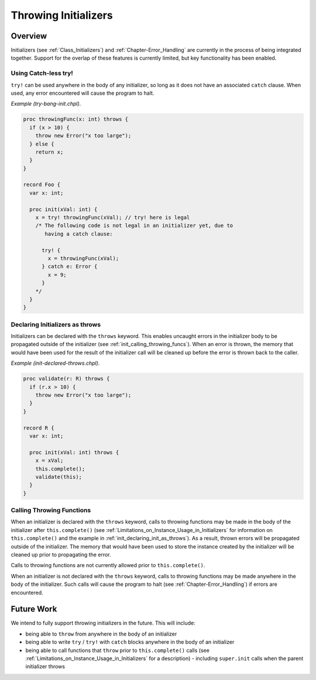 .. _readme-throwing-initializers:

.. default-domain:: chpl

=====================
Throwing Initializers
=====================

Overview
--------

Initializers (see :ref:`Class_Initializers`) and :ref:`Chapter-Error_Handling`
are currently in the process of being integrated together.  Support for the
overlap of these features is currently limited, but key functionality has been
enabled.

Using Catch-less try!
~~~~~~~~~~~~~~~~~~~~~

``try!`` can be used anywhere in the body of any initializer, so long as it does
not have an associated ``catch`` clause.  When used, any error encountered will
cause the program to halt.

*Example (try-bang-init.chpl)*.

.. code-block:: chapel

   proc throwingFunc(x: int) throws {
     if (x > 10) {
       throw new Error("x too large");
     } else {
       return x;
     }
   }

   record Foo {
     var x: int;

     proc init(xVal: int) {
       x = try! throwingFunc(xVal); // try! here is legal
       /* The following code is not legal in an initializer yet, due to
          having a catch clause:

         try! {
           x = throwingFunc(xVal);
         } catch e: Error {
           x = 9;
         }
       */
     }
   }

.. BLOCK-test-chapelpost

   var f1 = new Foo(4);
   writeln(f1);
   var f2 = new Foo(11);

.. BLOCK-test-chapeloutput

   (x = 4)
   uncaught Error: x too large
     try-bang-init.chpl:3: thrown here
     try-bang-init.chpl:13: uncaught here

.. _init_declaring_init_as_throws:

Declaring Initializers as throws
~~~~~~~~~~~~~~~~~~~~~~~~~~~~~~~~

Initializers can be declared with the ``throws`` keyword.  This enables uncaught
errors in the initializer body to be propagated outside of the initializer (see
:ref:`init_calling_throwing_funcs`).  When an error is thrown, the memory that
would have been used for the result of the initializer call will be cleaned up
before the error is thrown back to the caller.

*Example (init-declared-throws.chpl)*.

.. code-block:: chapel

   proc validate(r: R) throws {
     if (r.x > 10) {
       throw new Error("x too large");
     }
   }

   record R {
     var x: int;

     proc init(xVal: int) throws {
       x = xVal;
       this.complete();
       validate(this);
     }
   }

.. BLOCK-test-chapelpost

   try {
     var f1 = new R(4);
     writeln(f1);
     var f2 = new R(11);
   } catch e: Error {
     writeln("Caught error: ", e.message());
   }

.. BLOCK-test-chapeloutput

   (x = 4)
   Caught error: x too large

.. _init_calling_throwing_funcs:

Calling Throwing Functions
~~~~~~~~~~~~~~~~~~~~~~~~~~

When an initializer is declared with the ``throws`` keyword, calls to throwing
functions may be made in the body of the initializer after ``this.complete()``
(see :ref:`Limitations_on_Instance_Usage_in_Initializers` for information on
``this.complete()`` and the example in :ref:`init_declaring_init_as_throws`).
As a result, thrown errors will be propagated outside of the initializer.  The
memory that would have been used to store the instance created by the
initializer will be cleaned up prior to propagating the error.

Calls to throwing functions are not currently allowed prior to
``this.complete()``.

When an initializer is not declared with the ``throws`` keyword, calls to
throwing functions may be made anywhere in the body of the initializer.  Such
calls will cause the program to halt (see :ref:`Chapter-Error_Handling`) if
errors are encountered.

Future Work
-----------

We intend to fully support throwing initializers in the future.  This will
include:

- being able to ``throw`` from anywhere in the body of an initializer
- being able to write ``try`` / ``try!`` with ``catch`` blocks anywhere in the
  body of an initializer
- being able to call functions that ``throw`` prior to ``this.complete()`` calls
  (see :ref:`Limitations_on_Instance_Usage_in_Initializers` for a description)
  - including ``super.init`` calls when the parent initializer throws
